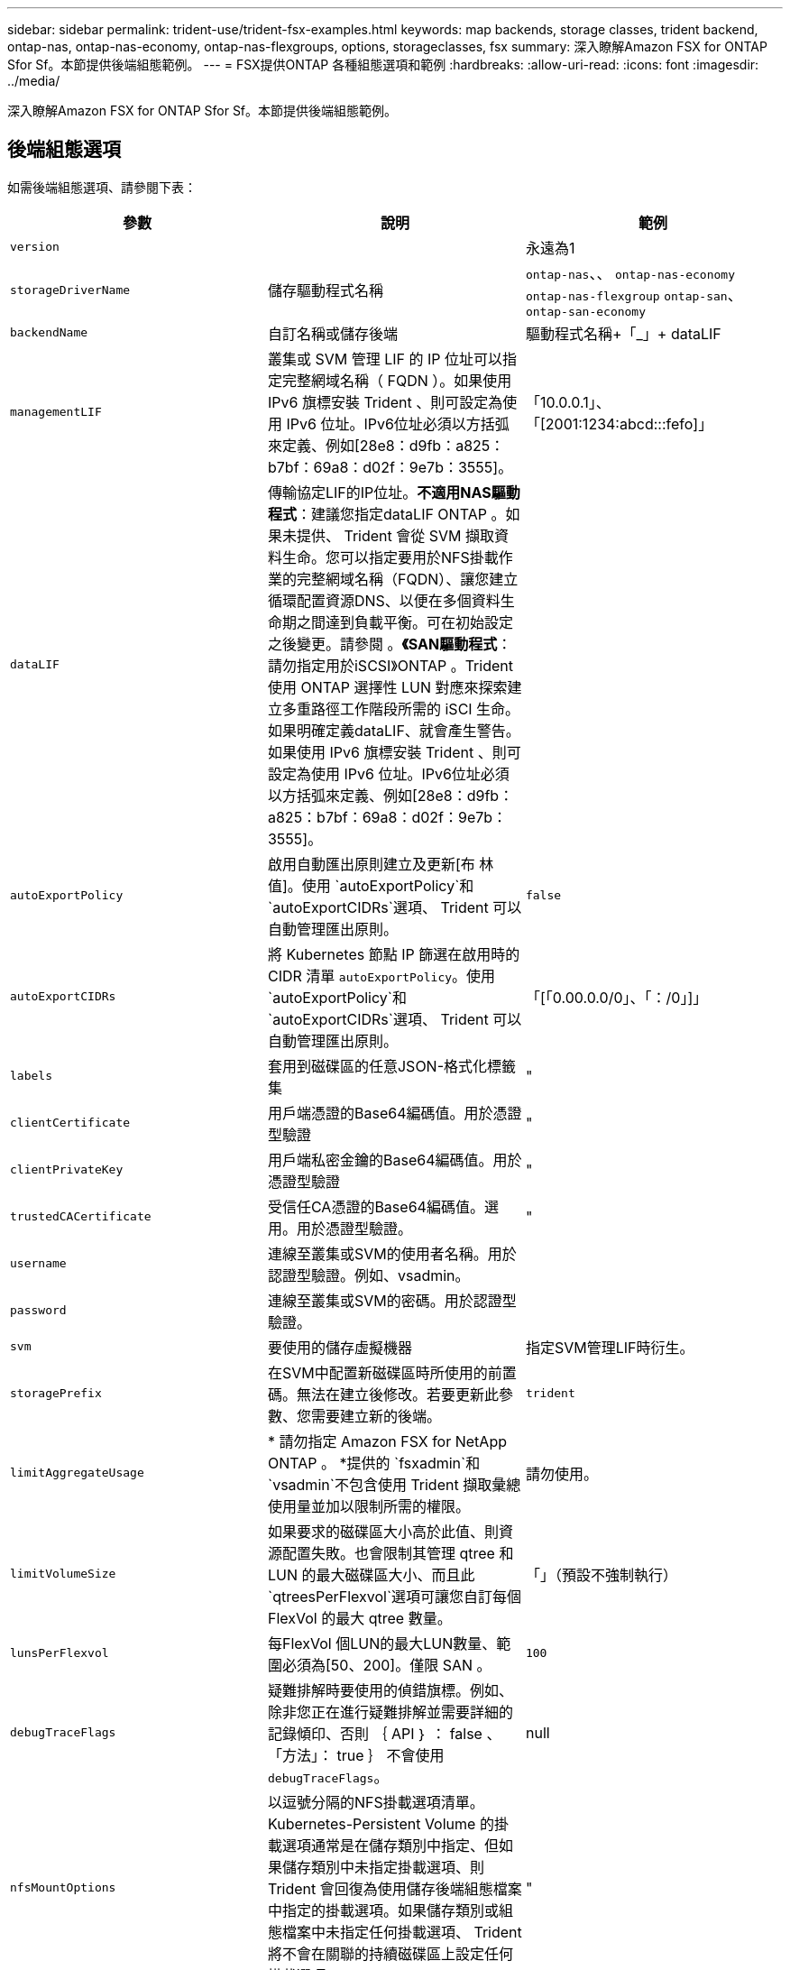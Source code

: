 ---
sidebar: sidebar 
permalink: trident-use/trident-fsx-examples.html 
keywords: map backends, storage classes, trident backend, ontap-nas, ontap-nas-economy, ontap-nas-flexgroups, options, storageclasses, fsx 
summary: 深入瞭解Amazon FSX for ONTAP Sfor Sf。本節提供後端組態範例。 
---
= FSX提供ONTAP 各種組態選項和範例
:hardbreaks:
:allow-uri-read: 
:icons: font
:imagesdir: ../media/


[role="lead"]
深入瞭解Amazon FSX for ONTAP Sfor Sf。本節提供後端組態範例。



== 後端組態選項

如需後端組態選項、請參閱下表：

[cols="3"]
|===
| 參數 | 說明 | 範例 


| `version` |  | 永遠為1 


| `storageDriverName` | 儲存驅動程式名稱 | `ontap-nas`、、 `ontap-nas-economy` `ontap-nas-flexgroup` `ontap-san`、 `ontap-san-economy` 


| `backendName` | 自訂名稱或儲存後端 | 驅動程式名稱+「_」+ dataLIF 


| `managementLIF` | 叢集或 SVM 管理 LIF 的 IP 位址可以指定完整網域名稱（ FQDN ）。如果使用 IPv6 旗標安裝 Trident 、則可設定為使用 IPv6 位址。IPv6位址必須以方括弧來定義、例如[28e8：d9fb：a825：b7bf：69a8：d02f：9e7b：3555]。 | 「10.0.0.1」、「[2001:1234:abcd:::fefo]」 


| `dataLIF` | 傳輸協定LIF的IP位址。*不適用NAS驅動程式*：建議您指定dataLIF ONTAP 。如果未提供、 Trident 會從 SVM 擷取資料生命。您可以指定要用於NFS掛載作業的完整網域名稱（FQDN）、讓您建立循環配置資源DNS、以便在多個資料生命期之間達到負載平衡。可在初始設定之後變更。請參閱 。*《SAN驅動程式*：請勿指定用於iSCSI》ONTAP 。Trident 使用 ONTAP 選擇性 LUN 對應來探索建立多重路徑工作階段所需的 iSCI 生命。如果明確定義dataLIF、就會產生警告。如果使用 IPv6 旗標安裝 Trident 、則可設定為使用 IPv6 位址。IPv6位址必須以方括弧來定義、例如[28e8：d9fb：a825：b7bf：69a8：d02f：9e7b：3555]。 |  


| `autoExportPolicy` | 啟用自動匯出原則建立及更新[布 林值]。使用 `autoExportPolicy`和 `autoExportCIDRs`選項、 Trident 可以自動管理匯出原則。 | `false` 


| `autoExportCIDRs` | 將 Kubernetes 節點 IP 篩選在啟用時的 CIDR 清單 `autoExportPolicy`。使用 `autoExportPolicy`和 `autoExportCIDRs`選項、 Trident 可以自動管理匯出原則。 | 「[「0.00.0.0/0」、「：/0」]」 


| `labels` | 套用到磁碟區的任意JSON-格式化標籤集 | " 


| `clientCertificate` | 用戶端憑證的Base64編碼值。用於憑證型驗證 | " 


| `clientPrivateKey` | 用戶端私密金鑰的Base64編碼值。用於憑證型驗證 | " 


| `trustedCACertificate` | 受信任CA憑證的Base64編碼值。選用。用於憑證型驗證。 | " 


| `username` | 連線至叢集或SVM的使用者名稱。用於認證型驗證。例如、vsadmin。 |  


| `password` | 連線至叢集或SVM的密碼。用於認證型驗證。 |  


| `svm` | 要使用的儲存虛擬機器 | 指定SVM管理LIF時衍生。 


| `storagePrefix` | 在SVM中配置新磁碟區時所使用的前置碼。無法在建立後修改。若要更新此參數、您需要建立新的後端。 | `trident` 


| `limitAggregateUsage` | * 請勿指定 Amazon FSX for NetApp ONTAP 。 *提供的 `fsxadmin`和 `vsadmin`不包含使用 Trident 擷取彙總使用量並加以限制所需的權限。 | 請勿使用。 


| `limitVolumeSize` | 如果要求的磁碟區大小高於此值、則資源配置失敗。也會限制其管理 qtree 和 LUN 的最大磁碟區大小、而且此 `qtreesPerFlexvol`選項可讓您自訂每個 FlexVol 的最大 qtree 數量。 | 「」（預設不強制執行） 


| `lunsPerFlexvol` | 每FlexVol 個LUN的最大LUN數量、範圍必須為[50、200]。僅限 SAN 。 | `100` 


| `debugTraceFlags` | 疑難排解時要使用的偵錯旗標。例如、除非您正在進行疑難排解並需要詳細的記錄傾印、否則 ｛ API ｝ ： false 、「方法」： true ｝ 不會使用 `debugTraceFlags`。 | null 


| `nfsMountOptions` | 以逗號分隔的NFS掛載選項清單。Kubernetes-Persistent Volume 的掛載選項通常是在儲存類別中指定、但如果儲存類別中未指定掛載選項、則 Trident 會回復為使用儲存後端組態檔案中指定的掛載選項。如果儲存類別或組態檔案中未指定任何掛載選項、 Trident 將不會在關聯的持續磁碟區上設定任何掛載選項。 | " 


| `nasType` | 設定NFS或SMB磁碟區建立。選項包括 `nfs`、 `smb`或 null 。* SMB Volume 必須設為 `smb`。 *NFS磁碟區的預設值設為null。 | `nfs` 


| `qtreesPerFlexvol` | 每FlexVol 個邊的最大qtree數、必須在範圍內[50、300] | `200` 


| `smbShare` | 您可以指定下列其中一項：使用 Microsoft 管理主控台或 ONTAP CLI 建立的 SMB 共用名稱、或是允許 Trident 建立 SMB 共用的名稱。ONTAP 後端的 Amazon FSX 需要此參數。 | `smb-share` 


| `useREST` | 使用ONTAP Isrest API的布林參數。 `useREST`設為 `true`時、 Trident 會使用 ONTAP REST API 與後端通訊；設為 `false`時、 Trident 會使用 ONTAP ZAPI 呼叫與後端通訊。此功能需要ONTAP 使用更新版本的版本。此外、使用的 ONTAP 登入角色必須具有應用程式存取權 `ontap` 。這是預先定義的和角色所滿足 `vsadmin` `cluster-admin` 的。從 Trident 24.06 版本和 ONTAP 9 ． 15.1 或更新版本開始、 `userREST`依預設會設定為 `true`；變更 `useREST`為 `false`使用 ONTAP ZAPI 呼叫。 | `true` 對於 ONTAP 9.15.1 或更高版本，否則 `false`。 


| `aws` | 您可以在 AWS FSX for ONTAP 的組態檔中指定下列項目： - `fsxFilesystemID`：指定 AWS FSX 檔案系統的 ID 。- `apiRegion`： AWS API 區域名稱。- `apikey`： AWS API 金鑰。- `secretKey`： AWS 秘密金鑰。 | ``
`` 
`""`
`""`
`""` 


| `credentials` | 指定要儲存在 AWS Secret Manager 中的 FSX SVM 認證。- `name`：機密的 Amazon 資源名稱（ ARN ）、其中包含 SVM 的認證。- `type`：設為 `awsarn`。如需詳細資訊、請參閱 link:https://docs.aws.amazon.com/secretsmanager/latest/userguide/create_secret.html["建立 AWS Secrets Manager 密碼"^] 。 |  
|===


=== 在初始組態後更新 `dataLIF`

您可以在初始組態後變更資料LIF、方法是執行下列命令、以更新資料LIF提供新的後端Json檔案。

[listing]
----
tridentctl update backend <backend-name> -f <path-to-backend-json-file-with-updated-dataLIF>
----

NOTE: 如果將PVCS附加至一或多個Pod、您必須關閉所有對應的Pod、然後將其重新啟動、新的資料LIF才會生效。



== 用於資源配置磁碟區的後端組態選項

您可以使用組態區段中的這些選項來控制預設資源配置 `defaults`。如需範例、請參閱下列組態範例。

[cols="3"]
|===
| 參數 | 說明 | 預設 


| `spaceAllocation` | LUN的空間分配 | `true` 


| `spaceReserve` | 空間保留模式；「無」（精簡）或「Volume」（完整） | `none` 


| `snapshotPolicy` | 要使用的Snapshot原則 | `none` 


| `qosPolicy` | 要指派給所建立磁碟區的QoS原則群組。選擇每個儲存集區或後端的其中一個qosPolicy或adaptiveQosPolicy。搭配 Trident 使用 QoS 原則群組需要 ONTAP 9 8 或更新版本。您應該使用非共用的 QoS 原則群組、並確保個別將原則群組套用至每個成員。共享 QoS 原則群組會強制執行所有工作負載總處理量的上限。 | 「」 


| `adaptiveQosPolicy` | 要指派給所建立磁碟區的調適性QoS原則群組。選擇每個儲存集區或後端的其中一個qosPolicy或adaptiveQosPolicy。不受ONTAP-NAS-經濟支援。 | 「」 


| `snapshotReserve` | 保留給快照「0」的磁碟區百分比 | 如果 `snapshotPolicy`是 `none`、 `else`「」 


| `splitOnClone` | 建立複本時、從其父複本分割複本 | `false` 


| `encryption` | 在新磁碟區上啟用 NetApp Volume Encryption （ NVE ）；預設為 `false`。必須在叢集上授權並啟用NVE、才能使用此選項。如果在後端啟用 NAE 、則 Trident 中配置的任何 Volume 都將啟用 NAE 。如需更多資訊、請參閱link:../trident-reco/security-reco.html["Trident 如何與 NVE 和 NAE 搭配運作"]：。 | `false` 


| `luksEncryption` | 啟用LUKS加密。請參閱 link:../trident-reco/security-reco.html#Use-Linux-Unified-Key-Setup-(LUKS)["使用Linux統一金鑰設定（LUKS）"]。僅限 SAN 。 | " 


| `tieringPolicy` | 要使用的分層原則	`none` | `snapshot-only`適用於 ONTAP 9 前的 SVM-DR 組態 


| `unixPermissions` | 新磁碟區的模式。*如果是SMB磁碟區、請保留空白。* | 「」 


| `securityStyle` | 新磁碟區的安全樣式。NFS 支援 `mixed`和 `unix`安全樣式。SMB 支援 `mixed`和 `ntfs`安全樣式。 | NFS 預設值為 `unix`。SMB 預設為 `ntfs`。 
|===


== 組態範例

.SMB 磁碟區的儲存類別組態
[%collapsible]
====
使用 `nasType`、 `node-stage-secret-name`和 `node-stage-secret-namespace`，您可以指定 SMB 磁碟區並提供所需的 Active Directory 認證。SMB 磁碟區僅支援使用 `ontap-nas`驅動程式。

[listing]
----
apiVersion: storage.k8s.io/v1
kind: StorageClass
metadata:
  name: nas-smb-sc
provisioner: csi.trident.netapp.io
parameters:
  backendType: "ontap-nas"
  trident.netapp.io/nasType: "smb"
  csi.storage.k8s.io/node-stage-secret-name: "smbcreds"
  csi.storage.k8s.io/node-stage-secret-namespace: "default"
----
====
.搭配加密管理程式的 AWS FSX for ONTAP 組態
[%collapsible]
====
[listing]
----
apiVersion: trident.netapp.io/v1
kind: TridentBackendConfig
metadata:
  name: backend-tbc-ontap-nas
spec:
  version: 1
  storageDriverName: ontap-nas
  backendName: tbc-ontap-nas
  svm: svm-name
  aws:
    fsxFilesystemID: fs-xxxxxxxxxx
  managementLIF:
  credentials:
    name: "arn:aws:secretsmanager:us-west-2:xxxxxxxx:secret:secret-name"
    type: awsarn
----
====